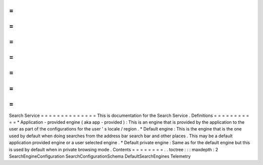 =
=
=
=
=
=
=
=
=
=
=
=
=
=
Search
Service
=
=
=
=
=
=
=
=
=
=
=
=
=
=
This
is
documentation
for
the
Search
Service
.
Definitions
=
=
=
=
=
=
=
=
=
=
=
*
Application
-
provided
engine
(
aka
app
-
provided
)
:
This
is
an
engine
that
is
provided
by
the
application
to
the
user
as
part
of
the
configurations
for
the
user
'
s
locale
/
region
.
*
Default
engine
:
This
is
the
engine
that
is
the
one
used
by
default
when
doing
searches
from
the
address
bar
search
bar
and
other
places
.
This
may
be
a
default
application
provided
engine
or
a
user
selected
engine
.
*
Default
private
engine
:
Same
as
for
the
default
engine
but
this
is
used
by
default
when
in
private
browsing
mode
.
Contents
=
=
=
=
=
=
=
=
.
.
toctree
:
:
:
maxdepth
:
2
SearchEngineConfiguration
SearchConfigurationSchema
DefaultSearchEngines
Telemetry
